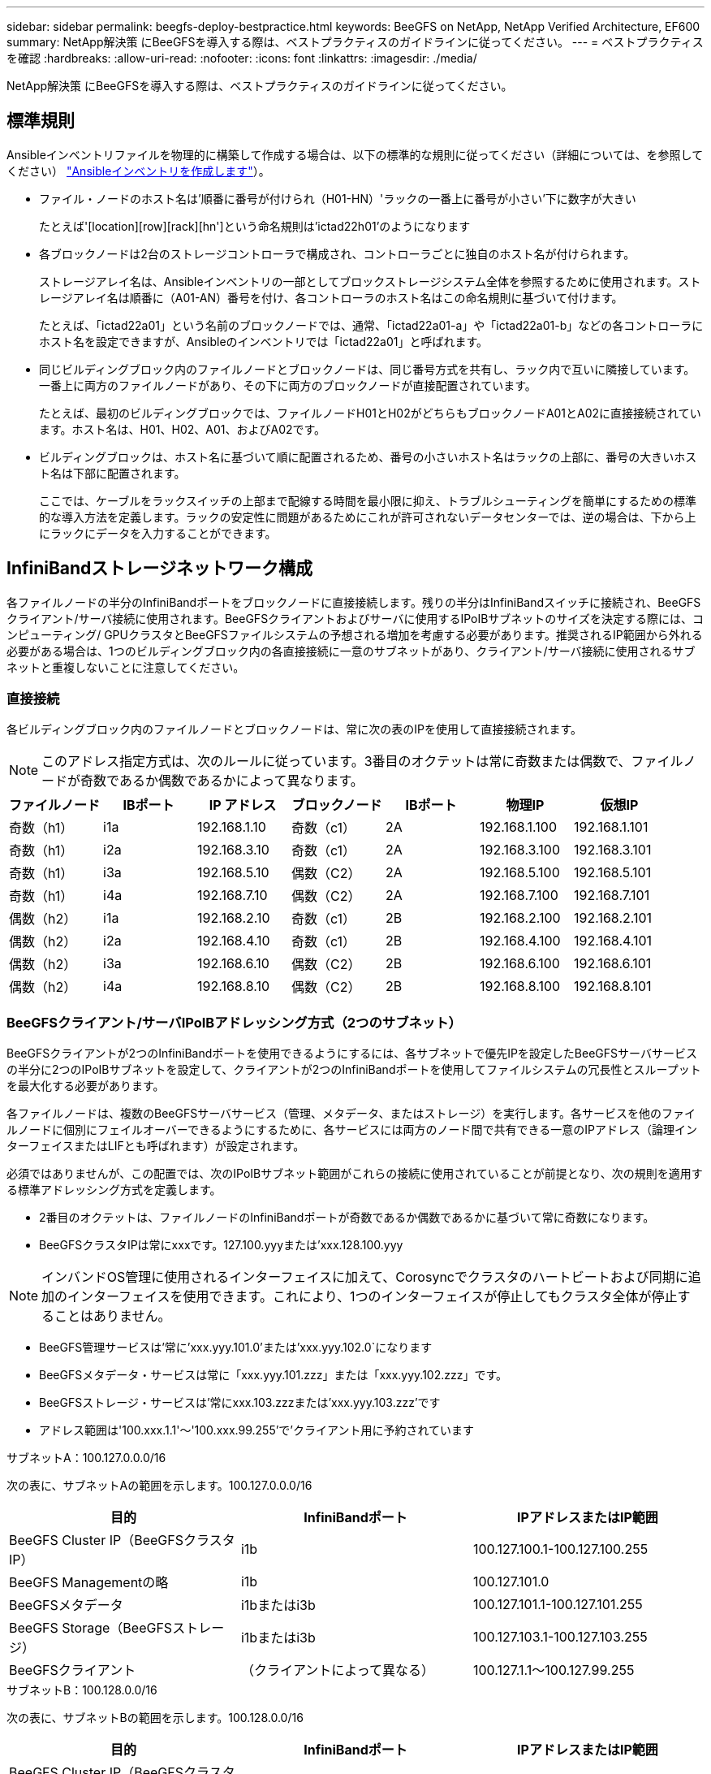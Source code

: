 ---
sidebar: sidebar 
permalink: beegfs-deploy-bestpractice.html 
keywords: BeeGFS on NetApp, NetApp Verified Architecture, EF600 
summary: NetApp解決策 にBeeGFSを導入する際は、ベストプラクティスのガイドラインに従ってください。 
---
= ベストプラクティスを確認
:hardbreaks:
:allow-uri-read: 
:nofooter: 
:icons: font
:linkattrs: 
:imagesdir: ./media/


[role="lead"]
NetApp解決策 にBeeGFSを導入する際は、ベストプラクティスのガイドラインに従ってください。



== 標準規則

Ansibleインベントリファイルを物理的に構築して作成する場合は、以下の標準的な規則に従ってください（詳細については、を参照してください） link:beegfs-deploy-create-inventory.html["Ansibleインベントリを作成します"]）。

* ファイル・ノードのホスト名は'順番に番号が付けられ（H01-HN）'ラックの一番上に番号が小さい'下に数字が大きい
+
たとえば'[location][row][rack][hn']という命名規則は'ictad22h01'のようになります

* 各ブロックノードは2台のストレージコントローラで構成され、コントローラごとに独自のホスト名が付けられます。
+
ストレージアレイ名は、Ansibleインベントリの一部としてブロックストレージシステム全体を参照するために使用されます。ストレージアレイ名は順番に（A01-AN）番号を付け、各コントローラのホスト名はこの命名規則に基づいて付けます。

+
たとえば、「ictad22a01」という名前のブロックノードでは、通常、「ictad22a01-a」や「ictad22a01-b」などの各コントローラにホスト名を設定できますが、Ansibleのインベントリでは「ictad22a01」と呼ばれます。

* 同じビルディングブロック内のファイルノードとブロックノードは、同じ番号方式を共有し、ラック内で互いに隣接しています。一番上に両方のファイルノードがあり、その下に両方のブロックノードが直接配置されています。
+
たとえば、最初のビルディングブロックでは、ファイルノードH01とH02がどちらもブロックノードA01とA02に直接接続されています。ホスト名は、H01、H02、A01、およびA02です。

* ビルディングブロックは、ホスト名に基づいて順に配置されるため、番号の小さいホスト名はラックの上部に、番号の大きいホスト名は下部に配置されます。
+
ここでは、ケーブルをラックスイッチの上部まで配線する時間を最小限に抑え、トラブルシューティングを簡単にするための標準的な導入方法を定義します。ラックの安定性に問題があるためにこれが許可されないデータセンターでは、逆の場合は、下から上にラックにデータを入力することができます。





== InfiniBandストレージネットワーク構成

各ファイルノードの半分のInfiniBandポートをブロックノードに直接接続します。残りの半分はInfiniBandスイッチに接続され、BeeGFSクライアント/サーバ接続に使用されます。BeeGFSクライアントおよびサーバに使用するIPoIBサブネットのサイズを決定する際には、コンピューティング/ GPUクラスタとBeeGFSファイルシステムの予想される増加を考慮する必要があります。推奨されるIP範囲から外れる必要がある場合は、1つのビルディングブロック内の各直接接続に一意のサブネットがあり、クライアント/サーバ接続に使用されるサブネットと重複しないことに注意してください。



=== 直接接続

各ビルディングブロック内のファイルノードとブロックノードは、常に次の表のIPを使用して直接接続されます。


NOTE: このアドレス指定方式は、次のルールに従っています。3番目のオクテットは常に奇数または偶数で、ファイルノードが奇数であるか偶数であるかによって異なります。

|===
| ファイルノード | IBポート | IP アドレス | ブロックノード | IBポート | 物理IP | 仮想IP 


| 奇数（h1） | i1a | 192.168.1.10 | 奇数（c1） | 2A | 192.168.1.100 | 192.168.1.101 


| 奇数（h1） | i2a | 192.168.3.10 | 奇数（c1） | 2A | 192.168.3.100 | 192.168.3.101 


| 奇数（h1） | i3a | 192.168.5.10 | 偶数（C2） | 2A | 192.168.5.100 | 192.168.5.101 


| 奇数（h1） | i4a | 192.168.7.10 | 偶数（C2） | 2A | 192.168.7.100 | 192.168.7.101 


| 偶数（h2） | i1a | 192.168.2.10 | 奇数（c1） | 2B | 192.168.2.100 | 192.168.2.101 


| 偶数（h2） | i2a | 192.168.4.10 | 奇数（c1） | 2B | 192.168.4.100 | 192.168.4.101 


| 偶数（h2） | i3a | 192.168.6.10 | 偶数（C2） | 2B | 192.168.6.100 | 192.168.6.101 


| 偶数（h2） | i4a | 192.168.8.10 | 偶数（C2） | 2B | 192.168.8.100 | 192.168.8.101 
|===


=== BeeGFSクライアント/サーバIPoIBアドレッシング方式（2つのサブネット）

BeeGFSクライアントが2つのInfiniBandポートを使用できるようにするには、各サブネットで優先IPを設定したBeeGFSサーバサービスの半分に2つのIPoIBサブネットを設定して、クライアントが2つのInfiniBandポートを使用してファイルシステムの冗長性とスループットを最大化する必要があります。

各ファイルノードは、複数のBeeGFSサーバサービス（管理、メタデータ、またはストレージ）を実行します。各サービスを他のファイルノードに個別にフェイルオーバーできるようにするために、各サービスには両方のノード間で共有できる一意のIPアドレス（論理インターフェイスまたはLIFとも呼ばれます）が設定されます。

必須ではありませんが、この配置では、次のIPoIBサブネット範囲がこれらの接続に使用されていることが前提となり、次の規則を適用する標準アドレッシング方式を定義します。

* 2番目のオクテットは、ファイルノードのInfiniBandポートが奇数であるか偶数であるかに基づいて常に奇数になります。
* BeeGFSクラスタIPは常にxxxです。127.100.yyyまたは'xxx.128.100.yyy



NOTE: インバンドOS管理に使用されるインターフェイスに加えて、Corosyncでクラスタのハートビートおよび同期に追加のインターフェイスを使用できます。これにより、1つのインターフェイスが停止してもクラスタ全体が停止することはありません。

* BeeGFS管理サービスは'常に'xxx.yyy.101.0'または'xxx.yyy.102.0`になります
* BeeGFSメタデータ・サービスは常に「xxx.yyy.101.zzz」または「xxx.yyy.102.zzz」です。
* BeeGFSストレージ・サービスは'常にxxx.103.zzzまたは'xxx.yyy.103.zzz'です
* アドレス範囲は'100.xxx.1.1'～'100.xxx.99.255'で'クライアント用に予約されています


.サブネットA：100.127.0.0.0/16
次の表に、サブネットAの範囲を示します。100.127.0.0.0/16

|===
| 目的 | InfiniBandポート | IPアドレスまたはIP範囲 


| BeeGFS Cluster IP（BeeGFSクラスタIP） | i1b | 100.127.100.1-100.127.100.255 


| BeeGFS Managementの略 | i1b | 100.127.101.0 


| BeeGFSメタデータ | i1bまたはi3b | 100.127.101.1-100.127.101.255 


| BeeGFS Storage（BeeGFSストレージ） | i1bまたはi3b | 100.127.103.1-100.127.103.255 


| BeeGFSクライアント | （クライアントによって異なる） | 100.127.1.1～100.127.99.255 
|===
.サブネットB：100.128.0.0/16
次の表に、サブネットBの範囲を示します。100.128.0.0/16

|===
| 目的 | InfiniBandポート | IPアドレスまたはIP範囲 


| BeeGFS Cluster IP（BeeGFSクラスタIP） | i4b | 100.128.100.1~100.128.100.255 


| BeeGFS Managementの略 | i2b | 100.128.102.0 


| BeeGFSメタデータ | i2bまたはi4b | 100.128.102.1～100.128.102.255 


| BeeGFS Storage（BeeGFSストレージ） | i2bまたはi4b | 100.128.104.1～100.128.104.255 


| BeeGFSクライアント | （クライアントによって異なる） | 100.128.1.1～100.128.99.255 
|===

NOTE: このNetApp Verified Architectureでは、上記の範囲のすべてのIPが使用されているわけではありません。一貫したIPアドレッシング方式を使用してファイルシステムを簡単に拡張できるように、IPアドレスを事前に割り当てる方法を示します。この方式では、BeeGFSファイルノードとサービスIDは既知のIP範囲の4番目のオクテットに対応します。ファイルシステムは、必要に応じて255ノード以上のノードやサービスを拡張できます。
